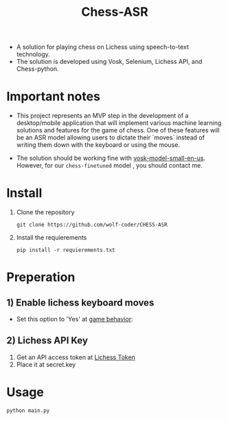 #+title: Chess-ASR

- A solution for playing chess on Lichess using speech-to-text technology.
- The solution is developed using Vosk, Selenium, Lichess API, and Chess-python.
* Important notes
- This project represents an MVP step in the development of a desktop/mobile application that will implement various machine learning solutions and features for the game of chess. One of these features will be an ASR model allowing users to dictate their `moves` instead of writing them down with the keyboard or using the mouse.

- The solution should be working fine with [[https://alphacephei.com/vosk/models/vosk-model-small-en-us-0.15.zip][vosk-model-small-en-us]]. However, for our =chess-finetuned= model , you should contact me.

* Install
1. Clone the repository
   #+begin_src shell
git clone https://github.com/wolf-coder/CHESS-ASR      
   #+end_src
2. Install the requierements
   #+begin_src shell
pip install -r requierements.txt     
   #+end_src

* Preperation
** 1) Enable lichess keyboard moves
- Set this option to 'Yes' at [[https://lichess.org/account/preferences/game-behavior][game behavior]]:
[[file:.Pictures/Input_Keyboard.png]]
** 2) Lichess API Key
1. Get an API access token at [[https://lichess.org/account/oauth/token][Lichess Token]]
2. Place it at secret.key

* Usage
#+begin_src shell
python main.py
#+end_src


